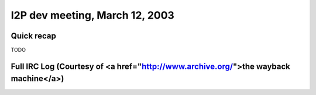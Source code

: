 I2P dev meeting, March 12, 2003
===============================

Quick recap
-----------

TODO

Full IRC Log (Courtesy of <a href="http://www.archive.org/">the wayback machine</a>)
------------
